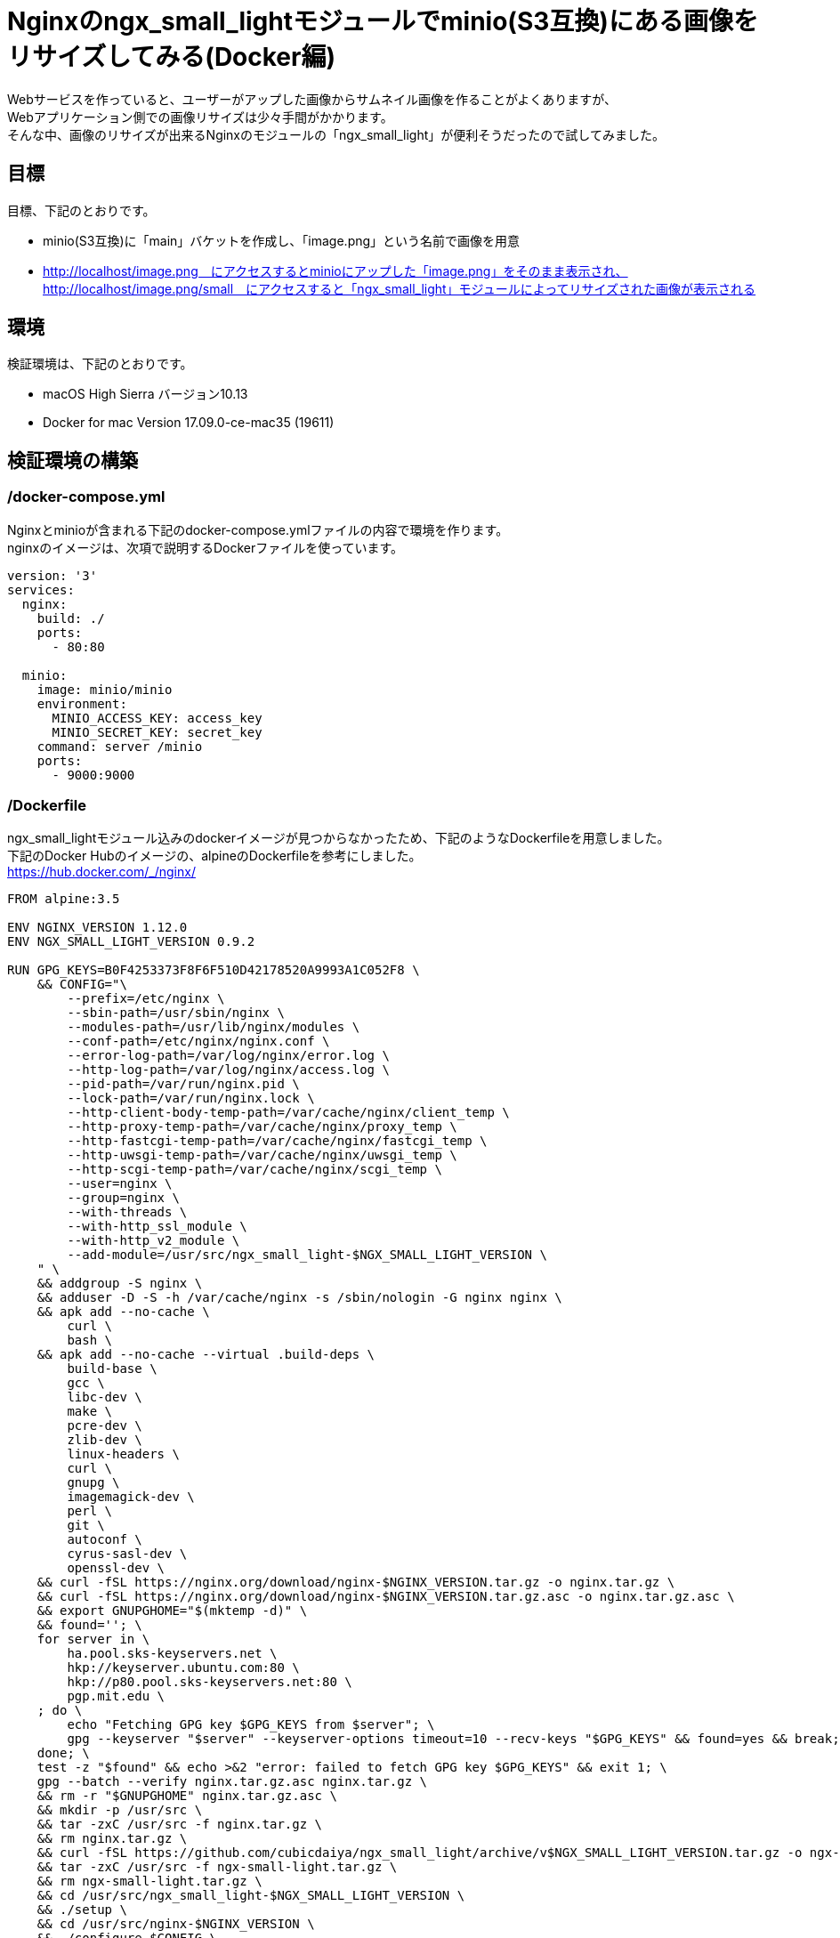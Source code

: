 = Nginxのngx_small_lightモジュールでminio(S3互換)にある画像をリサイズしてみる(Docker編)
:published_at: 2017-10-27
:hp-tags: KatoK,Docker,Nginx,minio,ngx_small_light


Webサービスを作っていると、ユーザーがアップした画像からサムネイル画像を作ることがよくありますが、  +
Webアプリケーション側での画像リサイズは少々手間がかかります。  +
そんな中、画像のリサイズが出来るNginxのモジュールの「ngx_small_light」が便利そうだったので試してみました。



## 目標

目標、下記のとおりです。

* minio(S3互換)に「main」バケットを作成し、「image.png」という名前で画像を用意
* http://localhost/image.png　にアクセスするとminioにアップした「image.png」をそのまま表示され、  +
  http://localhost/image.png/small　にアクセスすると「ngx_small_light」モジュールによってリサイズされた画像が表示される



## 環境

検証環境は、下記のとおりです。

* macOS High Sierra バージョン10.13
* Docker for mac Version 17.09.0-ce-mac35 (19611)


## 検証環境の構築

### /docker-compose.yml

Nginxとminioが含まれる下記のdocker-compose.ymlファイルの内容で環境を作ります。  +
nginxのイメージは、次項で説明するDockerファイルを使っています。


```
version: '3'
services:
  nginx:
    build: ./
    ports:
      - 80:80
 
  minio:
    image: minio/minio
    environment:
      MINIO_ACCESS_KEY: access_key
      MINIO_SECRET_KEY: secret_key
    command: server /minio
    ports:
      - 9000:9000
```


### /Dockerfile

ngx_small_lightモジュール込みのdockerイメージが見つからなかったため、下記のようなDockerfileを用意しました。  +
下記のDocker Hubのイメージの、alpineのDockerfileを参考にしました。   +
https://hub.docker.com/_/nginx/


```
FROM alpine:3.5
 
ENV NGINX_VERSION 1.12.0
ENV NGX_SMALL_LIGHT_VERSION 0.9.2
 
RUN GPG_KEYS=B0F4253373F8F6F510D42178520A9993A1C052F8 \
    && CONFIG="\
        --prefix=/etc/nginx \
        --sbin-path=/usr/sbin/nginx \
        --modules-path=/usr/lib/nginx/modules \
        --conf-path=/etc/nginx/nginx.conf \
        --error-log-path=/var/log/nginx/error.log \
        --http-log-path=/var/log/nginx/access.log \
        --pid-path=/var/run/nginx.pid \
        --lock-path=/var/run/nginx.lock \
        --http-client-body-temp-path=/var/cache/nginx/client_temp \
        --http-proxy-temp-path=/var/cache/nginx/proxy_temp \
        --http-fastcgi-temp-path=/var/cache/nginx/fastcgi_temp \
        --http-uwsgi-temp-path=/var/cache/nginx/uwsgi_temp \
        --http-scgi-temp-path=/var/cache/nginx/scgi_temp \
        --user=nginx \
        --group=nginx \
        --with-threads \
        --with-http_ssl_module \
        --with-http_v2_module \
        --add-module=/usr/src/ngx_small_light-$NGX_SMALL_LIGHT_VERSION \
    " \
    && addgroup -S nginx \
    && adduser -D -S -h /var/cache/nginx -s /sbin/nologin -G nginx nginx \
    && apk add --no-cache \
        curl \
        bash \
    && apk add --no-cache --virtual .build-deps \
        build-base \
        gcc \
        libc-dev \
        make \
        pcre-dev \
        zlib-dev \
        linux-headers \
        curl \
        gnupg \
        imagemagick-dev \
        perl \
        git \
        autoconf \
        cyrus-sasl-dev \
        openssl-dev \
    && curl -fSL https://nginx.org/download/nginx-$NGINX_VERSION.tar.gz -o nginx.tar.gz \
    && curl -fSL https://nginx.org/download/nginx-$NGINX_VERSION.tar.gz.asc -o nginx.tar.gz.asc \
    && export GNUPGHOME="$(mktemp -d)" \
    && found=''; \
    for server in \
        ha.pool.sks-keyservers.net \
        hkp://keyserver.ubuntu.com:80 \
        hkp://p80.pool.sks-keyservers.net:80 \
        pgp.mit.edu \
    ; do \
        echo "Fetching GPG key $GPG_KEYS from $server"; \
        gpg --keyserver "$server" --keyserver-options timeout=10 --recv-keys "$GPG_KEYS" && found=yes && break; \
    done; \
    test -z "$found" && echo >&2 "error: failed to fetch GPG key $GPG_KEYS" && exit 1; \
    gpg --batch --verify nginx.tar.gz.asc nginx.tar.gz \
    && rm -r "$GNUPGHOME" nginx.tar.gz.asc \
    && mkdir -p /usr/src \
    && tar -zxC /usr/src -f nginx.tar.gz \
    && rm nginx.tar.gz \
    && curl -fSL https://github.com/cubicdaiya/ngx_small_light/archive/v$NGX_SMALL_LIGHT_VERSION.tar.gz -o ngx-small-light.tar.gz \
    && tar -zxC /usr/src -f ngx-small-light.tar.gz \
    && rm ngx-small-light.tar.gz \
    && cd /usr/src/ngx_small_light-$NGX_SMALL_LIGHT_VERSION \
    && ./setup \
    && cd /usr/src/nginx-$NGINX_VERSION \
    && ./configure $CONFIG \
    && make -j$(getconf _NPROCESSORS_ONLN) \
    && make install \
    && ln -s ../../usr/lib/nginx/modules /etc/nginx/modules \
    && strip /usr/sbin/nginx* \
    && rm -rf /usr/src/nginx-$NGINX_VERSION \
    && rm -rf /usr/src/ngx_small_light-$NGX_SMALL_LIGHT_VERSION \
    && apk add --no-cache --virtual .gettext gettext \
    && mv /usr/bin/envsubst /tmp/ \
    && runDeps="$( \
        scanelf --needed --nobanner /usr/sbin/nginx /usr/lib/nginx/modules/*.so /tmp/envsubst \
            | awk '{ gsub(/,/, "\nso:", $2); print "so:" $2 }' \
            | sort -u \
            | xargs -r apk info --installed \
            | sort -u \
    )" \
    && apk add --no-cache --virtual .nginx-rundeps $runDeps \
    && apk del .build-deps \
    && apk del .gettext \
    && mv /tmp/envsubst /usr/local/bin/ \
    && ln -sf /dev/stdout /var/log/nginx/access.log \
    && ln -sf /dev/stderr /var/log/nginx/error.log
 
RUN rm -rf /var/cache/apk/*
 
#nginx tmp dir
RUN mkdir -p /tmp/nginx \
 && chown nginx /tmp/nginx
 
#nignx 設定ファイル
COPY nginx.conf /etc/nginx/nginx.conf
COPY minio.conf /etc/nginx/conf.d/minio.conf
 
CMD ["nginx"]


```


### /nginx.conf

DockerfileでCOPYしているnginx.confは、下記のようにしました。


```
daemon            off;
pid               /var/run/nginx.pid;
worker_processes  auto;
error_log         /var/log/nginx/error.log warn;
 
events {
    worker_connections  4096;
}
 
http {
    sendfile     on;
    include      /etc/nginx/mime.types;
    include      /etc/nginx/fastcgi.conf;
    default_type application/octet-stream;
    tcp_nopush   on;
    tcp_nodelay  on;
 
    client_body_temp_path /tmp/nginx/body 1 2;
    fastcgi_temp_path     /tmp/nginx/fastcgi_temp 1 2;
 
    keepalive_timeout 65;
    types_hash_max_size 2048;
    server_tokens off;
    server_names_hash_bucket_size 64;
    client_max_body_size 100m;
 
    gzip on;
    gzip_disable "msie6";
 
    include /etc/nginx/conf.d/*.conf;
}
```



### /minio.conf

DockerfileでCOPYしているminio.confは、下記のようにしました。


```
server {
    listen      80;
    sendfile    off;
 
    disable_symlinks     off;
    charset              utf-8;
    index                index.html;
 
    location ~ /(.+)/(small|thumb) {
        set $pattern $2;
        proxy_pass http://127.0.0.1:9003/small_light(p=$pattern)/main/$1;
    }
 
    location / {
       proxy_pass http://127.0.0.1:9003/main$request_uri;
    }
}
 
server {
    listen      9003;
    server_name localhost;
    sendfile    off;
    resolver 127.0.0.11 valid=5s;
 
    small_light on;
    small_light_buffer 1m;
    small_light_pattern_define small dw=100,dh=100,of=jpg;
 
    location ^~ /main/ {
 
        set $upstream "minio:9000";
 
        proxy_buffering  off;
        proxy_set_header Host $http_host;
        proxy_pass       http://$upstream;
    }
 
    location ~ small_light[^/]*/(.+)$ {
        set     $file $1;
        rewrite ^ /$file last;
    }
}
```

このminio.confでは、いくつかポイントがあります。  +

* dockerで使う場合、proxy_passの値を変数で指定  +
  proxy_passを固定値にすると、nginxは起動時に名前解決をして、以後その情報を使います。  +
  また、起動時に名前解決が出来ない場合、エラーとなるため、起動できません。 +
  この状態を回避するため、このproxy_passを変数で指定し、resolverの設定をしておきます。 +
  このようにすることで、docker環境のように、常に名前解決時の情報が変わる可能性があるような環境でも対応できるようになります。 +
  参考：http://d.hatena.ne.jp/hirose31/20131112/1384251646
  
* リクエストをさらにリサイズ用URLに流す  +
  上記の設定例では、80番ポートで受け取ったリクエストをさらにNginx9003番ポートに転送しています。 +
  proxy_passを変数で指定する場合、このようにしないと上手く動きませんでした。 +
  まわりくどい設定のため、もう少し良いやり方がありそうです。 +
  よいやり方を模索中です。(Nginx Plus等であれば、簡潔に書けるようです)
  
  
  
## 検証


### 起動
docker-compose.ymlがあるファイルで環境を立ち上げます。

```
docker-compose up
```

### 画像をminioにアップする

下記URLにアクセスし「access_key / secret_key」でログインします。　 +
http://localhost:9000/  


その後、

* mainバケットの作成
* mainバケットに読み取り権限を付与
* 「image.png」という名前のファイルをアップ

を行います。 

今回は、下記の画像を使いました。 +
http://www.irasutoya.com/2015/05/blog-post_321.html

image::/images/kato/10/01.png[]


image::/images/kato/10/02.png[]
image.pngをmainバケットに追加


image::/images/kato/10/03.png[]
mainバケットに読み取り権限を付与



### 検証

#### オリジナル画像の表示

下記URLにアクセスすると、minioにアップした画像がそのまま出力されます。

http://localhost/image.ping

image::/images/kato/10/04.png[]


次に、下記のURLにアクセスすると、縦横共に100pxにリサイズされ、jpeg形式になった画像が表示されます。

http://localhost/image.png/small


image::/images/kato/10/05.png[]


## まとめ

ngx_small_lightモジュールを使うと、手軽に画像のリサイズや圧縮ができることが分かりました。 +
Webサーバーで画像のリサイズを行うので、負荷が気になりますが、とても便利に使えるモジュールということがわかりました。






